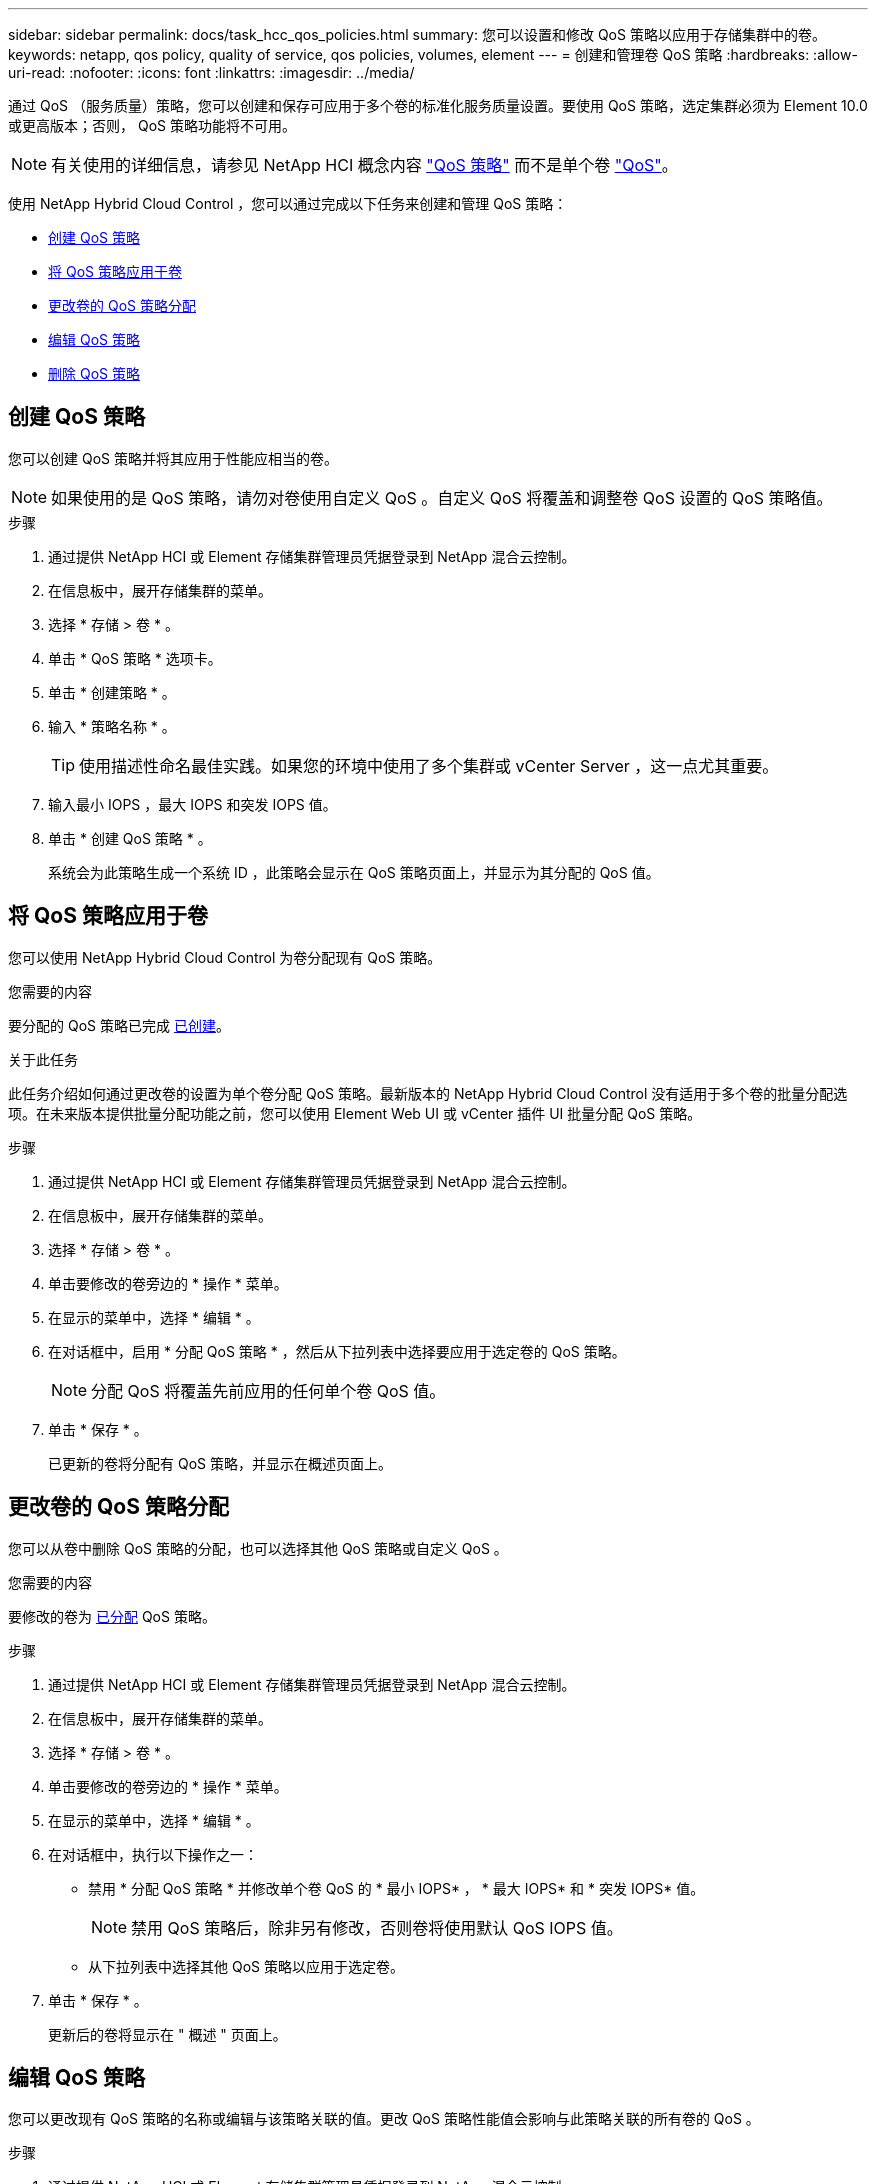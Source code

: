 ---
sidebar: sidebar 
permalink: docs/task_hcc_qos_policies.html 
summary: 您可以设置和修改 QoS 策略以应用于存储集群中的卷。 
keywords: netapp, qos policy, quality of service, qos policies, volumes, element 
---
= 创建和管理卷 QoS 策略
:hardbreaks:
:allow-uri-read: 
:nofooter: 
:icons: font
:linkattrs: 
:imagesdir: ../media/


[role="lead"]
通过 QoS （服务质量）策略，您可以创建和保存可应用于多个卷的标准化服务质量设置。要使用 QoS 策略，选定集群必须为 Element 10.0 或更高版本；否则， QoS 策略功能将不可用。


NOTE: 有关使用的详细信息，请参见 NetApp HCI 概念内容 link:concept_hci_performance.html#qos-policies["QoS 策略"] 而不是单个卷 link:concept_hci_performance.html["QoS"]。

使用 NetApp Hybrid Cloud Control ，您可以通过完成以下任务来创建和管理 QoS 策略：

* <<创建 QoS 策略>>
* <<将 QoS 策略应用于卷>>
* <<更改卷的 QoS 策略分配>>
* <<编辑 QoS 策略>>
* <<删除 QoS 策略>>




== 创建 QoS 策略

您可以创建 QoS 策略并将其应用于性能应相当的卷。


NOTE: 如果使用的是 QoS 策略，请勿对卷使用自定义 QoS 。自定义 QoS 将覆盖和调整卷 QoS 设置的 QoS 策略值。

.步骤
. 通过提供 NetApp HCI 或 Element 存储集群管理员凭据登录到 NetApp 混合云控制。
. 在信息板中，展开存储集群的菜单。
. 选择 * 存储 > 卷 * 。
. 单击 * QoS 策略 * 选项卡。
. 单击 * 创建策略 * 。
. 输入 * 策略名称 * 。
+

TIP: 使用描述性命名最佳实践。如果您的环境中使用了多个集群或 vCenter Server ，这一点尤其重要。

. 输入最小 IOPS ，最大 IOPS 和突发 IOPS 值。
. 单击 * 创建 QoS 策略 * 。
+
系统会为此策略生成一个系统 ID ，此策略会显示在 QoS 策略页面上，并显示为其分配的 QoS 值。





== 将 QoS 策略应用于卷

您可以使用 NetApp Hybrid Cloud Control 为卷分配现有 QoS 策略。

.您需要的内容
要分配的 QoS 策略已完成 <<创建 QoS 策略,已创建>>。

.关于此任务
此任务介绍如何通过更改卷的设置为单个卷分配 QoS 策略。最新版本的 NetApp Hybrid Cloud Control 没有适用于多个卷的批量分配选项。在未来版本提供批量分配功能之前，您可以使用 Element Web UI 或 vCenter 插件 UI 批量分配 QoS 策略。

.步骤
. 通过提供 NetApp HCI 或 Element 存储集群管理员凭据登录到 NetApp 混合云控制。
. 在信息板中，展开存储集群的菜单。
. 选择 * 存储 > 卷 * 。
. 单击要修改的卷旁边的 * 操作 * 菜单。
. 在显示的菜单中，选择 * 编辑 * 。
. 在对话框中，启用 * 分配 QoS 策略 * ，然后从下拉列表中选择要应用于选定卷的 QoS 策略。
+

NOTE: 分配 QoS 将覆盖先前应用的任何单个卷 QoS 值。

. 单击 * 保存 * 。
+
已更新的卷将分配有 QoS 策略，并显示在概述页面上。





== 更改卷的 QoS 策略分配

您可以从卷中删除 QoS 策略的分配，也可以选择其他 QoS 策略或自定义 QoS 。

.您需要的内容
要修改的卷为 <<将 QoS 策略应用于卷,已分配>> QoS 策略。

.步骤
. 通过提供 NetApp HCI 或 Element 存储集群管理员凭据登录到 NetApp 混合云控制。
. 在信息板中，展开存储集群的菜单。
. 选择 * 存储 > 卷 * 。
. 单击要修改的卷旁边的 * 操作 * 菜单。
. 在显示的菜单中，选择 * 编辑 * 。
. 在对话框中，执行以下操作之一：
+
** 禁用 * 分配 QoS 策略 * 并修改单个卷 QoS 的 * 最小 IOPS* ， * 最大 IOPS* 和 * 突发 IOPS* 值。
+

NOTE: 禁用 QoS 策略后，除非另有修改，否则卷将使用默认 QoS IOPS 值。

** 从下拉列表中选择其他 QoS 策略以应用于选定卷。


. 单击 * 保存 * 。
+
更新后的卷将显示在 " 概述 " 页面上。





== 编辑 QoS 策略

您可以更改现有 QoS 策略的名称或编辑与该策略关联的值。更改 QoS 策略性能值会影响与此策略关联的所有卷的 QoS 。

.步骤
. 通过提供 NetApp HCI 或 Element 存储集群管理员凭据登录到 NetApp 混合云控制。
. 在信息板中，展开存储集群的菜单。
. 选择 * 存储 > 卷 * 。
. 单击 * QoS 策略 * 选项卡。
. 单击要修改的 QoS 策略旁边的 * 操作 * 菜单。
. 单击 * 编辑 * 。
. 在 * 编辑 QoS 策略 * 对话框中，更改以下一项或多项：
+
** * 名称 * ：用户为 QoS 策略定义的名称。
** * 最小 IOPS* ：卷保证的最小 IOPS 数。默认值 = 50 。
** * 最大 IOPS* ：卷允许的最大 IOPS 数。默认值为 15 ， 000 。
** * 突发 IOPS* ：卷在短时间内允许的最大 IOPS 数。默认值为 15 ， 000 。


. 单击 * 保存 * 。
+
更新后的 QoS 策略将显示在 QoS 策略页面上。

+

TIP: 您可以单击某个策略的 * 活动卷 * 列中的链接，以显示分配给该策略的卷的筛选列表。





== 删除 QoS 策略

您可以删除不再需要的 QoS 策略。删除 QoS 策略时，使用该策略分配的所有卷都会保留先前由该策略定义的 QoS 值，但会保留为单个卷 QoS 。系统将删除与已删除 QoS 策略的任何关联。

.步骤
. 通过提供 NetApp HCI 或 Element 存储集群管理员凭据登录到 NetApp 混合云控制。
. 在信息板中，展开存储集群的菜单。
. 选择 * 存储 > 卷 * 。
. 单击 * QoS 策略 * 选项卡。
. 单击要修改的 QoS 策略旁边的 * 操作 * 菜单。
. 单击 * 删除 * 。
. 确认操作。


[discrete]
== 了解更多信息

* https://docs.netapp.com/us-en/vcp/index.html["适用于 vCenter Server 的 NetApp Element 插件"^]
* https://docs.netapp.com/us-en/element-software/index.html["SolidFire 和 Element 软件文档"^]

